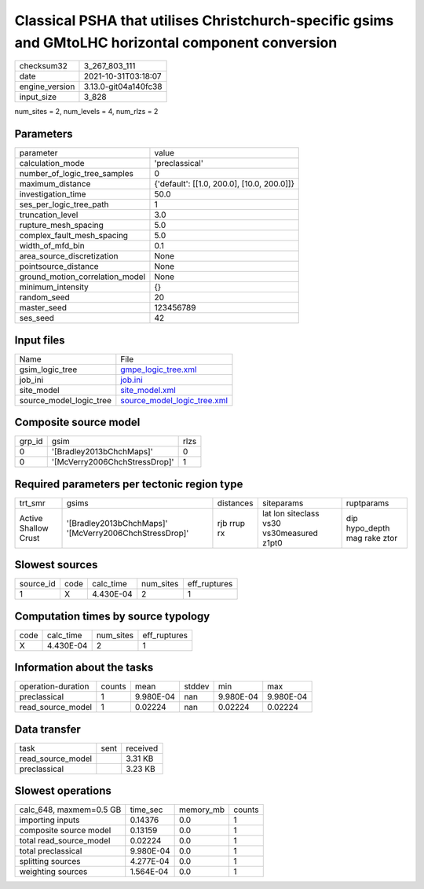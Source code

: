 Classical PSHA that utilises Christchurch-specific gsims and GMtoLHC horizontal component conversion
====================================================================================================

+----------------+----------------------+
| checksum32     | 3_267_803_111        |
+----------------+----------------------+
| date           | 2021-10-31T03:18:07  |
+----------------+----------------------+
| engine_version | 3.13.0-git04a140fc38 |
+----------------+----------------------+
| input_size     | 3_828                |
+----------------+----------------------+

num_sites = 2, num_levels = 4, num_rlzs = 2

Parameters
----------
+---------------------------------+--------------------------------------------+
| parameter                       | value                                      |
+---------------------------------+--------------------------------------------+
| calculation_mode                | 'preclassical'                             |
+---------------------------------+--------------------------------------------+
| number_of_logic_tree_samples    | 0                                          |
+---------------------------------+--------------------------------------------+
| maximum_distance                | {'default': [[1.0, 200.0], [10.0, 200.0]]} |
+---------------------------------+--------------------------------------------+
| investigation_time              | 50.0                                       |
+---------------------------------+--------------------------------------------+
| ses_per_logic_tree_path         | 1                                          |
+---------------------------------+--------------------------------------------+
| truncation_level                | 3.0                                        |
+---------------------------------+--------------------------------------------+
| rupture_mesh_spacing            | 5.0                                        |
+---------------------------------+--------------------------------------------+
| complex_fault_mesh_spacing      | 5.0                                        |
+---------------------------------+--------------------------------------------+
| width_of_mfd_bin                | 0.1                                        |
+---------------------------------+--------------------------------------------+
| area_source_discretization      | None                                       |
+---------------------------------+--------------------------------------------+
| pointsource_distance            | None                                       |
+---------------------------------+--------------------------------------------+
| ground_motion_correlation_model | None                                       |
+---------------------------------+--------------------------------------------+
| minimum_intensity               | {}                                         |
+---------------------------------+--------------------------------------------+
| random_seed                     | 20                                         |
+---------------------------------+--------------------------------------------+
| master_seed                     | 123456789                                  |
+---------------------------------+--------------------------------------------+
| ses_seed                        | 42                                         |
+---------------------------------+--------------------------------------------+

Input files
-----------
+-------------------------+--------------------------------------------------------------+
| Name                    | File                                                         |
+-------------------------+--------------------------------------------------------------+
| gsim_logic_tree         | `gmpe_logic_tree.xml <gmpe_logic_tree.xml>`_                 |
+-------------------------+--------------------------------------------------------------+
| job_ini                 | `job.ini <job.ini>`_                                         |
+-------------------------+--------------------------------------------------------------+
| site_model              | `site_model.xml <site_model.xml>`_                           |
+-------------------------+--------------------------------------------------------------+
| source_model_logic_tree | `source_model_logic_tree.xml <source_model_logic_tree.xml>`_ |
+-------------------------+--------------------------------------------------------------+

Composite source model
----------------------
+--------+-------------------------------+------+
| grp_id | gsim                          | rlzs |
+--------+-------------------------------+------+
| 0      | '[Bradley2013bChchMaps]'      | 0    |
+--------+-------------------------------+------+
| 0      | '[McVerry2006ChchStressDrop]' | 1    |
+--------+-------------------------------+------+

Required parameters per tectonic region type
--------------------------------------------
+----------------------+--------------------------------------------------------+-------------+-------------------------------------------+------------------------------+
| trt_smr              | gsims                                                  | distances   | siteparams                                | ruptparams                   |
+----------------------+--------------------------------------------------------+-------------+-------------------------------------------+------------------------------+
| Active Shallow Crust | '[Bradley2013bChchMaps]' '[McVerry2006ChchStressDrop]' | rjb rrup rx | lat lon siteclass vs30 vs30measured z1pt0 | dip hypo_depth mag rake ztor |
+----------------------+--------------------------------------------------------+-------------+-------------------------------------------+------------------------------+

Slowest sources
---------------
+-----------+------+-----------+-----------+--------------+
| source_id | code | calc_time | num_sites | eff_ruptures |
+-----------+------+-----------+-----------+--------------+
| 1         | X    | 4.430E-04 | 2         | 1            |
+-----------+------+-----------+-----------+--------------+

Computation times by source typology
------------------------------------
+------+-----------+-----------+--------------+
| code | calc_time | num_sites | eff_ruptures |
+------+-----------+-----------+--------------+
| X    | 4.430E-04 | 2         | 1            |
+------+-----------+-----------+--------------+

Information about the tasks
---------------------------
+--------------------+--------+-----------+--------+-----------+-----------+
| operation-duration | counts | mean      | stddev | min       | max       |
+--------------------+--------+-----------+--------+-----------+-----------+
| preclassical       | 1      | 9.980E-04 | nan    | 9.980E-04 | 9.980E-04 |
+--------------------+--------+-----------+--------+-----------+-----------+
| read_source_model  | 1      | 0.02224   | nan    | 0.02224   | 0.02224   |
+--------------------+--------+-----------+--------+-----------+-----------+

Data transfer
-------------
+-------------------+------+----------+
| task              | sent | received |
+-------------------+------+----------+
| read_source_model |      | 3.31 KB  |
+-------------------+------+----------+
| preclassical      |      | 3.23 KB  |
+-------------------+------+----------+

Slowest operations
------------------
+-------------------------+-----------+-----------+--------+
| calc_648, maxmem=0.5 GB | time_sec  | memory_mb | counts |
+-------------------------+-----------+-----------+--------+
| importing inputs        | 0.14376   | 0.0       | 1      |
+-------------------------+-----------+-----------+--------+
| composite source model  | 0.13159   | 0.0       | 1      |
+-------------------------+-----------+-----------+--------+
| total read_source_model | 0.02224   | 0.0       | 1      |
+-------------------------+-----------+-----------+--------+
| total preclassical      | 9.980E-04 | 0.0       | 1      |
+-------------------------+-----------+-----------+--------+
| splitting sources       | 4.277E-04 | 0.0       | 1      |
+-------------------------+-----------+-----------+--------+
| weighting sources       | 1.564E-04 | 0.0       | 1      |
+-------------------------+-----------+-----------+--------+